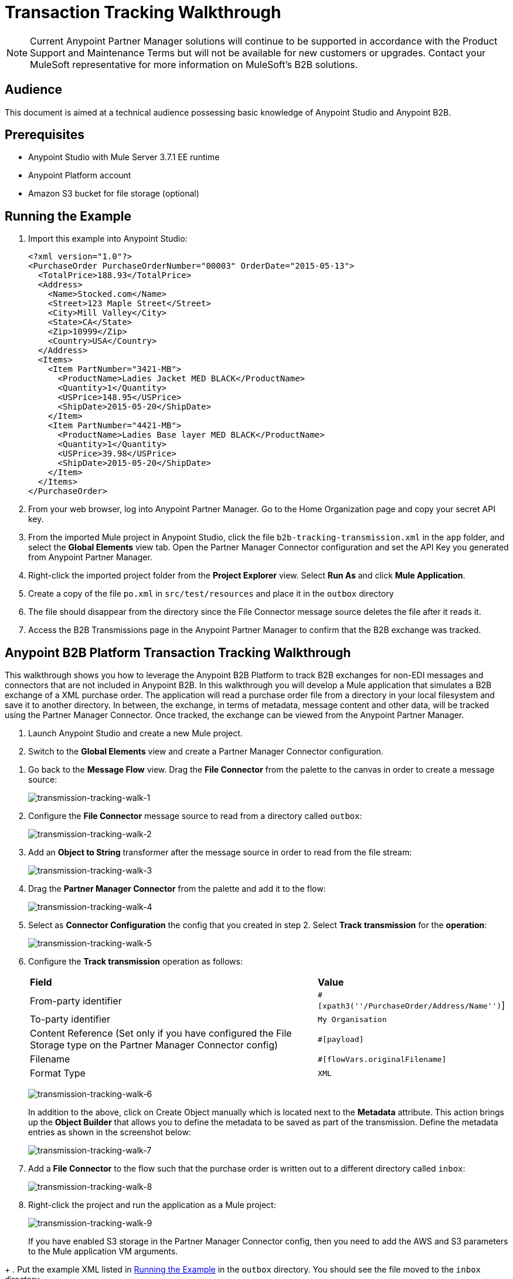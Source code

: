 = Transaction Tracking Walkthrough
:keywords: b2b, tracking

NOTE: Current Anypoint Partner Manager solutions will continue to be supported in accordance with the Product Support and Maintenance Terms  but will not be available for new customers or upgrades. Contact your MuleSoft representative for more information on MuleSoft's B2B solutions.

== Audience

This document is aimed at a technical audience possessing basic knowledge of Anypoint Studio and Anypoint B2B.

== Prerequisites

* Anypoint Studio with Mule Server 3.7.1 EE runtime
* Anypoint Platform account
* Amazon S3 bucket for file storage (optional)

== Running the Example

. Import this example into Anypoint Studio:
+
[source,xml,linenums]
----
<?xml version="1.0"?>
<PurchaseOrder PurchaseOrderNumber="00003" OrderDate="2015-05-13">
  <TotalPrice>188.93</TotalPrice>  
  <Address>
    <Name>Stocked.com</Name>
    <Street>123 Maple Street</Street>
    <City>Mill Valley</City>
    <State>CA</State>
    <Zip>10999</Zip>
    <Country>USA</Country>
  </Address>
  <Items>
    <Item PartNumber="3421-MB">
      <ProductName>Ladies Jacket MED BLACK</ProductName>
      <Quantity>1</Quantity>
      <USPrice>148.95</USPrice>
      <ShipDate>2015-05-20</ShipDate>
    </Item>
    <Item PartNumber="4421-MB">
      <ProductName>Ladies Base layer MED BLACK</ProductName>
      <Quantity>1</Quantity>
      <USPrice>39.98</USPrice>
      <ShipDate>2015-05-20</ShipDate>
    </Item>
  </Items>
</PurchaseOrder>
----
+
. From your web browser, log into Anypoint Partner Manager. Go to the Home Organization page and copy your secret API key.
. From the imported Mule project in Anypoint Studio, click the file `b2b-tracking-transmission.xml` in the `app` folder, and select the *Global Elements* view tab. Open the Partner Manager Connector configuration and set the API Key you generated from Anypoint Partner Manager.
. Right-click  the imported project folder from the *Project Explorer* view. Select *Run As* and click *Mule Application*.
. Create a copy of the file `po.xml` in `src/test/resources` and place it in the `outbox` directory
. The file should disappear from the directory since the File Connector message source  deletes the file after it reads it.
. Access the B2B Transmissions page in the Anypoint Partner Manager to confirm that the B2B exchange was tracked.

== Anypoint B2B Platform Transaction Tracking Walkthrough

This walkthrough shows you how to leverage the Anypoint B2B Platform to track B2B exchanges for non-EDI messages and connectors that are not included in Anypoint B2B. In this walkthrough you will develop a Mule application that simulates a B2B exchange of a XML purchase order. The application will read a purchase order file from a directory in your local filesystem and save it to another directory. In between, the exchange, in terms of metadata, message content and other data, will be tracked using the Partner Manager Connector. Once tracked, the exchange can be viewed from the Anypoint Partner Manager.

. Launch Anypoint Studio and create a new Mule project.
. Switch to the *Global Elements* view and create a Partner Manager Connector configuration.
////
as described in the link:/anypoint-b2b/as2-and-edi-x12-purchase-order-walkthrough[AS2 and X12 Purchase Order Walkthrough].
////
. Go back to the *Message Flow* view. Drag the *File Connector* from the palette to the canvas in order to create a message source:
+
image:transmission-tracking-walk-1.png[transmission-tracking-walk-1]
+
. Configure the *File Connector* message source to read from a directory called `outbox`:
+
image:transmission-tracking-walk-2.png[transmission-tracking-walk-2]
+
. Add an *Object to String* transformer after the message source in order to read from the file stream:
+
image:transmission-tracking-walk-3.png[transmission-tracking-walk-3]
+
. Drag the *Partner Manager Connector* from the palette and add it to the flow:
+
image:transmission-tracking-walk-4.png[transmission-tracking-walk-4]
+
. Select as *Connector Configuration* the config that you created in step 2. Select *Track transmission* for the *operation*:
+
image:transmission-tracking-walk-5.png[transmission-tracking-walk-5]
+
. Configure the *Track transmission* operation as follows:
+
[%autowidth.spread]
|===
|*Field* |*Value*
|From-party identifier|`#[xpath3(''/PurchaseOrder/Address/Name'')`]
|To-party identifier|`My Organisation`
|Content Reference (Set only if you have configured the File Storage type on the Partner Manager Connector config)|`#[payload]`
|Filename|`#[flowVars.originalFilename]`
|Format Type|`XML`
|===
+
image:transmission-tracking-walk-6.png[transmission-tracking-walk-6]
+
In addition to the above, click on Create Object manually which is located next to the *Metadata* attribute. This action brings up the *Object Builder* that allows you to define the metadata to be saved as part of the transmission. Define the metadata entries as shown in the screenshot below:
+
image:transmission-tracking-walk-7.png[transmission-tracking-walk-7]
+
. Add a *File Connector* to the flow such that the purchase order is written out to a different directory called `inbox`:
+
image:transmission-tracking-walk-8.png[transmission-tracking-walk-8]
+
. Right-click the project and run the application as a Mule project:
+
image:transmission-tracking-walk-9.png[transmission-tracking-walk-9]
+
If you have enabled S3 storage in the Partner Manager Connector config, then you need to add the AWS and S3 parameters to the Mule application VM arguments. 
////
Consult the link:/anypoint-b2b/as2-and-edi-x12-purchase-order-walkthrough[AS2 and X12 Purchase Order Walkthrough] for information on how to add the parameters.
////
+
. Put the example XML listed in <<Running the Example>> in the `outbox` directory. You should see the file moved to the `inbox` directory.
+
. Access the Anypoint Partner Manager and go to the B2B transmissions view to confirm that the exchange was tracked:
+
image:transmission-tracking-walk-10.png[transmission-tracking-walk-10]

